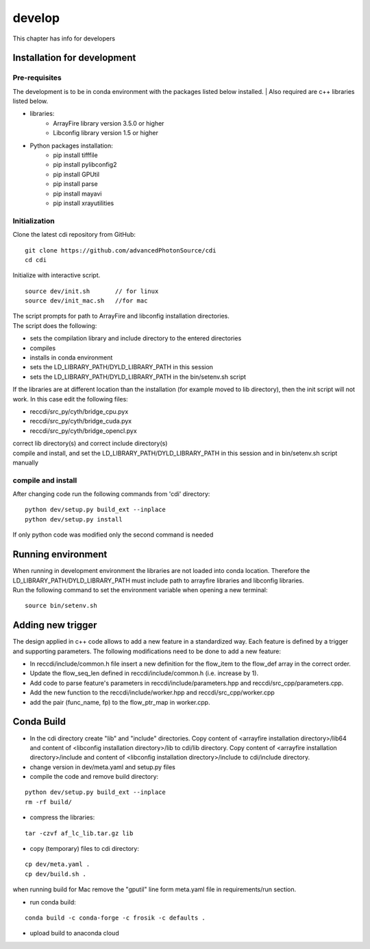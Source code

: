=======
develop
=======
| This chapter has info for developers

Installation for development
============================
Pre-requisites
++++++++++++++
| The development is to be in conda environment with the packages listed below installed. | Also required are c++ libraries listed below.
- libraries:
   - ArrayFire library version 3.5.0 or higher
   - Libconfig library version 1.5 or higher
- Python packages installation:
   - pip install tifffile
   - pip install pylibconfig2
   - pip install GPUtil
   - pip install parse
   - pip install mayavi
   - pip install xrayutilities

Initialization
++++++++++++++
| Clone the latest cdi repository from GitHub:
::

    git clone https://github.com/advancedPhotonSource/cdi
    cd cdi

| Initialize with interactive script. 
::

    source dev/init.sh       // for linux
    source dev/init_mac.sh   //for mac

| The script prompts for path to ArrayFire and libconfig installation directories. 
| The script does the following:
- sets the compilation library and include directory to the entered directories
- compiles 
- installs in conda environment
- sets the LD_LIBRARY_PATH/DYLD_LIBRARY_PATH in this session
- sets the LD_LIBRARY_PATH/DYLD_LIBRARY_PATH in the bin/setenv.sh script 

| If the libraries are at different location than the installation (for example moved to lib directory), then the init script will not work. In this case edit the following files:
- reccdi/src_py/cyth/bridge_cpu.pyx
- reccdi/src_py/cyth/bridge_cuda.pyx
- reccdi/src_py/cyth/bridge_opencl.pyx
| correct lib directory(s) and correct include directory(s)
| compile and install, and set the LD_LIBRARY_PATH/DYLD_LIBRARY_PATH in this session and in bin/setenv.sh script manually

compile and install
+++++++++++++++++++
| After changing code run the following commands from 'cdi' directory:
::

    python dev/setup.py build_ext --inplace 
    python dev/setup.py install
| If only python code was modified only the second command is needed

Running environment
===================
| When running in development environment the libraries are not loaded into conda location. Therefore the LD_LIBRARY_PATH/DYLD_LIBRARY_PATH must include path to arrayfire libraries and libconfig libraries.
| Run the following command to set the environment variable when opening a new terminal:
::

    source bin/setenv.sh

Adding new trigger
==================
| The design applied in c++ code allows to add a new feature in a standardized way. Each feature is defined by a trigger and supporting parameters. The following modifications need to be done to add a new feature:
- In reccdi/include/common.h file insert a new definition for the flow_item to the flow_def array in the correct order.
- Update the flow_seq_len defined in reccdi/include/common.h (i.e. increase by 1).
- Add code to parse feature's parameters in reccdi/include/parameters.hpp and reccdi/src_cpp/parameters.cpp.
- Add the new function to the reccdi/include/worker.hpp and reccdi/src_cpp/worker.cpp
- add the pair (func_name, fp) to the flow_ptr_map in worker.cpp.

Conda Build
==========
- In the cdi directory create "lib" and "include" directories. Copy content of <arrayfire installation directory>/lib64 and content of <libconfig installation directory>/lib to cdi/lib directory. Copy content of <arrayfire installation directory>/include and content of <libconfig installation directory>/include to cdi/include directory. 

- change version in dev/meta.yaml and setup.py files

- compile the code and remove build directory:
::

    python dev/setup.py build_ext --inplace
    rm -rf build/

- compress the libraries:
::

    tar -czvf af_lc_lib.tar.gz lib

- copy (temporary) files to cdi directory:
::

    cp dev/meta.yaml .
    cp dev/build.sh .
| when running build for Mac remove the "gputil" line form meta.yaml file in requirements/run section.

- run conda build:
::

    conda build -c conda-forge -c frosik -c defaults .

- upload build to anaconda cloud

